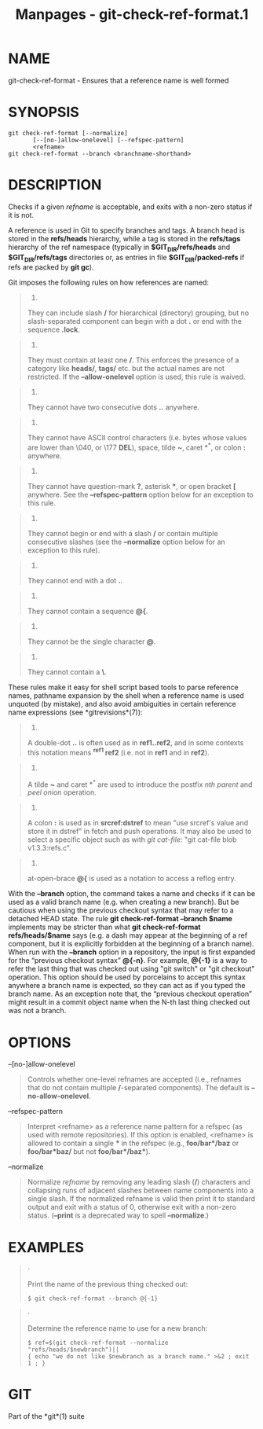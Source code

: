 #+TITLE: Manpages - git-check-ref-format.1
* NAME
git-check-ref-format - Ensures that a reference name is well formed

* SYNOPSIS
#+begin_example
git check-ref-format [--normalize]
       [--[no-]allow-onelevel] [--refspec-pattern]
       <refname>
git check-ref-format --branch <branchname-shorthand>
#+end_example

* DESCRIPTION
Checks if a given /refname/ is acceptable, and exits with a non-zero
status if it is not.

A reference is used in Git to specify branches and tags. A branch head
is stored in the *refs/heads* hierarchy, while a tag is stored in the
*refs/tags* hierarchy of the ref namespace (typically in
*$GIT_DIR/refs/heads* and *$GIT_DIR/refs/tags* directories or, as
entries in file *$GIT_DIR/packed-refs* if refs are packed by *git gc*).

Git imposes the following rules on how references are named:

#+begin_quote
1.

They can include slash */* for hierarchical (directory) grouping, but no
slash-separated component can begin with a dot *.* or end with the
sequence *.lock*.

#+end_quote

#+begin_quote
2.

They must contain at least one */*. This enforces the presence of a
category like *heads/*, *tags/* etc. but the actual names are not
restricted. If the *--allow-onelevel* option is used, this rule is
waived.

#+end_quote

#+begin_quote
3.

They cannot have two consecutive dots *..* anywhere.

#+end_quote

#+begin_quote
4.

They cannot have ASCII control characters (i.e. bytes whose values are
lower than \040, or \177 *DEL*), space, tilde *~*, caret *^*, or colon
*:* anywhere.

#+end_quote

#+begin_quote
5.

They cannot have question-mark *?*, asterisk ***, or open bracket *[*
anywhere. See the *--refspec-pattern* option below for an exception to
this rule.

#+end_quote

#+begin_quote
6.

They cannot begin or end with a slash */* or contain multiple
consecutive slashes (see the *--normalize* option below for an exception
to this rule).

#+end_quote

#+begin_quote
7.

They cannot end with a dot *.*.

#+end_quote

#+begin_quote
8.

They cannot contain a sequence *@{*.

#+end_quote

#+begin_quote
9.

They cannot be the single character *@*.

#+end_quote

#+begin_quote
10.

They cannot contain a *\*.

#+end_quote

These rules make it easy for shell script based tools to parse reference
names, pathname expansion by the shell when a reference name is used
unquoted (by mistake), and also avoid ambiguities in certain reference
name expressions (see *gitrevisions*(7)):

#+begin_quote
1.

A double-dot *..* is often used as in *ref1..ref2*, and in some contexts
this notation means *^ref1 ref2* (i.e. not in *ref1* and in *ref2*).

#+end_quote

#+begin_quote
2.

A tilde *~* and caret *^* are used to introduce the postfix /nth parent/
and /peel onion/ operation.

#+end_quote

#+begin_quote
3.

A colon *:* is used as in *srcref:dstref* to mean "use srcref's value
and store it in dstref" in fetch and push operations. It may also be
used to select a specific object such as with /git cat-file/: "git
cat-file blob v1.3.3:refs.c".

#+end_quote

#+begin_quote
4.

at-open-brace *@{* is used as a notation to access a reflog entry.

#+end_quote

With the *--branch* option, the command takes a name and checks if it
can be used as a valid branch name (e.g. when creating a new branch).
But be cautious when using the previous checkout syntax that may refer
to a detached HEAD state. The rule *git check-ref-format --branch $name*
implements may be stricter than what *git check-ref-format
refs/heads/$name* says (e.g. a dash may appear at the beginning of a ref
component, but it is explicitly forbidden at the beginning of a branch
name). When run with the *--branch* option in a repository, the input is
first expanded for the “previous checkout syntax” *@{-n}*. For example,
*@{-1}* is a way to refer the last thing that was checked out using "git
switch" or "git checkout" operation. This option should be used by
porcelains to accept this syntax anywhere a branch name is expected, so
they can act as if you typed the branch name. As an exception note that,
the “previous checkout operation” might result in a commit object name
when the N-th last thing checked out was not a branch.

* OPTIONS
--[no-]allow-onelevel

#+begin_quote
Controls whether one-level refnames are accepted (i.e., refnames that do
not contain multiple */*-separated components). The default is
*--no-allow-onelevel*.

#+end_quote

--refspec-pattern

#+begin_quote
Interpret <refname> as a reference name pattern for a refspec (as used
with remote repositories). If this option is enabled, <refname> is
allowed to contain a single *** in the refspec (e.g., *foo/bar*/baz* or
*foo/bar*baz/* but not *foo/bar*/baz**).

#+end_quote

--normalize

#+begin_quote
Normalize /refname/ by removing any leading slash (*/*) characters and
collapsing runs of adjacent slashes between name components into a
single slash. If the normalized refname is valid then print it to
standard output and exit with a status of 0, otherwise exit with a
non-zero status. (*--print* is a deprecated way to spell *--normalize*.)

#+end_quote

* EXAMPLES

#+begin_quote
·

Print the name of the previous thing checked out:

#+begin_quote
#+begin_example
$ git check-ref-format --branch @{-1}
#+end_example

#+end_quote

#+end_quote

#+begin_quote
·

Determine the reference name to use for a new branch:

#+begin_quote
#+begin_example
$ ref=$(git check-ref-format --normalize "refs/heads/$newbranch")||
{ echo "we do not like $newbranch as a branch name." >&2 ; exit 1 ; }
#+end_example

#+end_quote

#+end_quote

* GIT
Part of the *git*(1) suite
